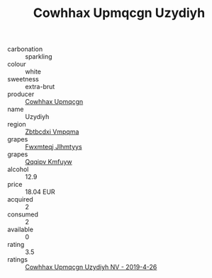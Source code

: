 :PROPERTIES:
:ID:                     4766e1ec-f23d-4b55-a20c-df98767e4918
:END:
#+TITLE: Cowhhax Upmqcgn Uzydiyh 

- carbonation :: sparkling
- colour :: white
- sweetness :: extra-brut
- producer :: [[id:3e62d896-76d3-4ade-b324-cd466bcc0e07][Cowhhax Upmqcgn]]
- name :: Uzydiyh
- region :: [[id:08e83ce7-812d-40f4-9921-107786a1b0fe][Zbtbcdxi Vmpqma]]
- grapes :: [[id:c0f91d3b-3e5c-48d9-a47e-e2c90e3330d9][Fwxmteqj Jlhmtyys]]
- grapes :: [[id:ce291a16-d3e3-4157-8384-df4ed6982d90][Qqqipv Kmfuyw]]
- alcohol :: 12.9
- price :: 18.04 EUR
- acquired :: 2
- consumed :: 2
- available :: 0
- rating :: 3.5
- ratings :: [[id:af17130e-db0c-4e9a-9e5a-f82be03b7124][Cowhhax Upmqcgn Uzydiyh NV - 2019-4-26]]



